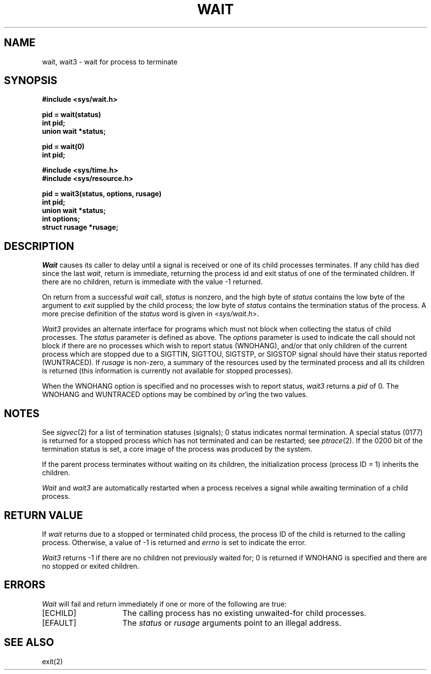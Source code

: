 .\" Copyright (c) 1980 Regents of the University of California.
.\" All rights reserved.  The Berkeley software License Agreement
.\" specifies the terms and conditions for redistribution.
.\"
.\"	@(#)wait.2	5.1 (Berkeley) %G%
.\"
.TH WAIT 2 "27 July 1983"
.UC 4
.SH NAME
wait, wait3 \- wait for process to terminate
.SH SYNOPSIS
.ft B
.nf
#include <sys/wait.h>
.PP
.ft B
pid = wait(status)
int pid;
union wait *status;
.PP
.ft B
pid = wait(0)
int pid;
.PP
.ft B
#include <sys/time.h>
#include <sys/resource.h>
.PP
.ft B
pid = wait3(status, options, rusage)
int pid;
union wait *status;
int options;
struct rusage *rusage;
.fi
.SH DESCRIPTION
.I Wait
causes its caller to delay until a signal is received or
one of its child
processes terminates.
If any child has died since the last
.IR wait ,
return is immediate, returning the process id and
exit status of one of the terminated
children.
If there are no children, return is immediate with
the value \-1 returned.
.PP
On return from a successful 
.I wait
call, 
.I status
is nonzero, and the high byte of 
.I status
contains the low byte of the argument to
.I exit
supplied by the child process;
the low byte of 
.I status
contains the termination status of the process.
A more precise definition of the
.I status
word is given in
.RI < sys/wait.h >.
.PP
.I Wait3
provides an alternate interface for programs
which must not block when collecting the status
of child processes.  The
.I status
parameter is defined as above.  The
.I options
parameter is used to indicate the call should not block if
there are no processes which wish to report status (WNOHANG),
and/or that only children of the current process which are stopped
due to a SIGTTIN, SIGTTOU, SIGTSTP, or SIGSTOP signal should have
their status reported (WUNTRACED).  If
.I rusage
is non-zero, a summary of the resources used by the terminated
process and all its
children is returned (this information is currently not available
for stopped processes).
.PP
When the WNOHANG option is specified and no processes
wish to report status, 
.I wait3
returns a 
.I pid
of 0.  The WNOHANG and WUNTRACED options may be combined by 
.IR or 'ing
the two values.
.SH NOTES
See
.IR sigvec (2)
for a list of termination statuses (signals);
0 status indicates normal termination.
A special status (0177) is returned for a stopped process
which has not terminated and can be restarted;
see
.IR ptrace (2).
If the 0200 bit of the termination status
is set,
a core image of the process was produced
by the system.
.PP
If the parent process terminates without
waiting on its children,
the initialization process
(process ID = 1)
inherits the children.
.PP
.I Wait
and
.I wait3
are automatically restarted when a process receives a
signal while awaiting termination of a child process.
.SH "RETURN VALUE
If \fIwait\fP returns due to a stopped
or terminated child process, the process ID of the child
is returned to the calling process.  Otherwise, a value of \-1
is returned and \fIerrno\fP is set to indicate the error.
.PP
.I Wait3
returns \-1 if there are no children not previously waited
for;  0 is returned if WNOHANG is specified and there are
no stopped or exited children.
.SH ERRORS
.I Wait
will fail and return immediately if one or more of the following
are true:
.TP 15
[ECHILD]
The calling process has no existing unwaited-for
child processes.
.TP 15
[EFAULT]
The \fIstatus\fP or \fIrusage\fP arguments point to an illegal address.
.SH "SEE ALSO"
exit(2)
